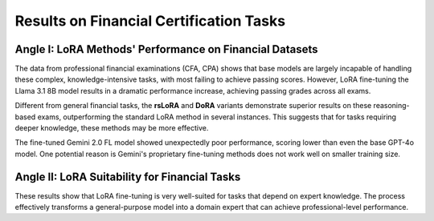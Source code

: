 =======
Results on Financial Certification Tasks
=======

.. raw:: html

    <script type="text/javascript">
      function resizeIframe(iframe) {
        iframe.height = iframe.contentWindow.document.body.scrollHeight + "px";
      }
    </script>
    <embed>
        <iframe onload="resizeIframe(this)" src="../_static/tables/certificate_result.html" frameborder="0" width="100%" ></iframe>
    </embed>


Angle I: LoRA Methods' Performance on Financial Datasets
=========================================================

The data from professional financial examinations (CFA, CPA) shows that base models are largely incapable of handling these complex, knowledge-intensive tasks, with most failing to achieve passing scores. However, LoRA fine-tuning the Llama 3.1 8B model results in a dramatic performance increase, achieving passing grades across all exams.

Different from general financial tasks, the **rsLoRA** and **DoRA** variants demonstrate superior results on these reasoning-based exams, outperforming the standard LoRA method in several instances. This suggests that for tasks requiring deeper knowledge, these methods may be more effective.

The fine-tuned Gemini 2.0 FL model showed unexpectedly poor performance, scoring lower than even the base GPT-4o model. One potential reason is Gemini's proprietary fine-tuning methods does not work well on smaller training size.

Angle II: LoRA Suitability for Financial Tasks
================================================

These results show that LoRA fine-tuning is very well-suited for tasks that depend on expert knowledge. The process effectively transforms a general-purpose model into a domain expert that can achieve professional-level performance.
